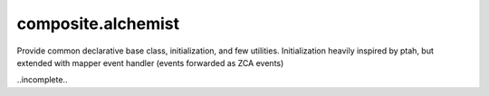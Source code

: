composite.alchemist
===================

Provide common declarative base class, initialization, and few utilities.
Initialization heavily inspired by ptah, but extended with mapper event handler
(events forwarded as ZCA events)

..incomplete..
